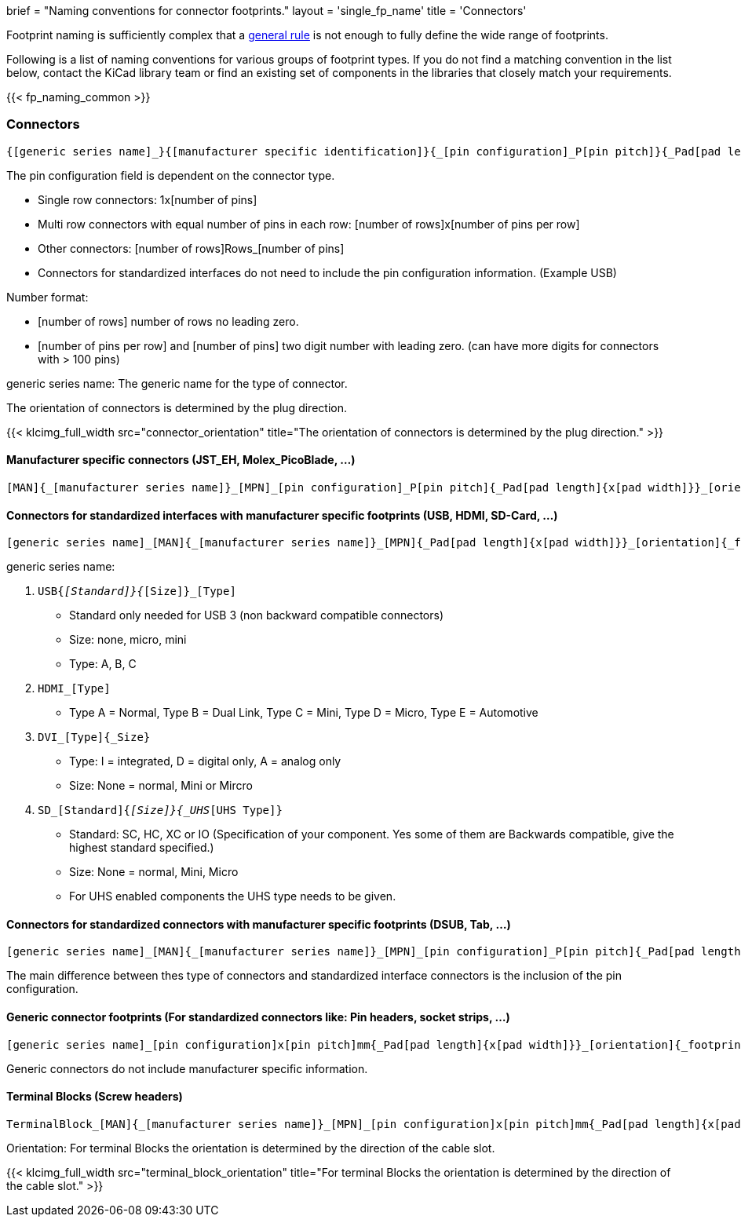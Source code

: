 +++
brief = "Naming conventions for connector footprints."
layout = 'single_fp_name'
title = 'Connectors'
+++

Footprint naming is sufficiently complex that a link:/klc/F2.1/[general rule] is not enough to fully define the wide range of footprints.

Following is a list of naming conventions for various groups of footprint types. If you do not find a matching convention in the list below, contact the KiCad library team or find an existing set of components in the libraries that closely match your requirements.

{{< fp_naming_common >}}

=== Connectors
```
{[generic series name]_}{[manufacturer specific identification]}{_[pin configuration]_P[pin pitch]}{_Pad[pad length]{x[pad width]}}_[orientation]{_footprint options}
```
The pin configuration field is dependent on the connector type.

* Single row connectors: 1x[number of pins]
* Multi row connectors with equal number of pins in each row: [number of rows]x[number of pins per row]
* Other connectors: [number of rows]Rows_[number of pins]
* Connectors for standardized interfaces do not need to include the pin configuration information. (Example USB)

Number format:

* [number of rows] number of rows no leading zero.
* [number of pins per row] and [number of pins] two digit number with leading zero. (can have more digits for connectors with > 100 pins)

generic series name: The generic name for the type of connector.

The orientation of connectors is determined by the plug direction.

{{< klcimg_full_width src="connector_orientation" title="The orientation of connectors is determined by the plug direction." >}}

==== Manufacturer specific connectors (JST_EH, Molex_PicoBlade, ...)
```
[MAN]{_[manufacturer series name]}_[MPN]_[pin configuration]_P[pin pitch]{_Pad[pad length]{x[pad width]}}_[orientation]{_footprint options}
```

==== Connectors for standardized interfaces with manufacturer specific footprints (USB, HDMI, SD-Card, ...)
```
[generic series name]_[MAN]{_[manufacturer series name]}_[MPN]{_Pad[pad length]{x[pad width]}}_[orientation]{_footprint options}
```

generic series name:

i. `USB{_[Standard]}{_[Size]}_[Type]`
  * Standard only needed for USB 3 (non backward compatible connectors)
  * Size: none, micro, mini
  * Type: A, B, C
i. `HDMI_[Type]`
  * Type A = Normal, Type B = Dual Link, Type C = Mini, Type D = Micro, Type E = Automotive
i. `DVI_[Type]{_Size}`
  * Type: I = integrated, D = digital only, A = analog only
  * Size: None = normal, Mini or Mircro
i. `SD_[Standard]{_[Size]}{_UHS_[UHS Type]}`
  * Standard: SC, HC, XC or IO (Specification of your component. Yes some of them are Backwards compatible, give the highest standard specified.)
  * Size: None = normal, Mini, Micro
  * For UHS enabled components the UHS type needs to be given.

==== Connectors for standardized connectors with manufacturer specific footprints (DSUB, Tab, ...)
```
[generic series name]_[MAN]{_[manufacturer series name]}_[MPN]_[pin configuration]_P[pin pitch]{_Pad[pad length]{x[pad width]}}_[orientation]{_footprint options}
```
The main difference between thes type of connectors and standardized interface connectors is the inclusion of the pin configuration.

==== Generic connector footprints (For standardized connectors like: Pin headers, socket strips, ...)
```
[generic series name]_[pin configuration]x[pin pitch]mm{_Pad[pad length]{x[pad width]}}_[orientation]{_footprint options}
```
Generic connectors do not include manufacturer specific information.

==== Terminal Blocks (Screw headers)
```
TerminalBlock_[MAN]{_[manufacturer series name]}_[MPN]_[pin configuration]x[pin pitch]mm{_Pad[pad length]{x[pad width]}}_[orientation]{_footprint options}
```
Orientation:
For terminal Blocks the orientation is determined by the direction of the cable slot.

{{< klcimg_full_width src="terminal_block_orientation" title="For terminal Blocks the orientation is determined by the direction of the cable slot." >}}
